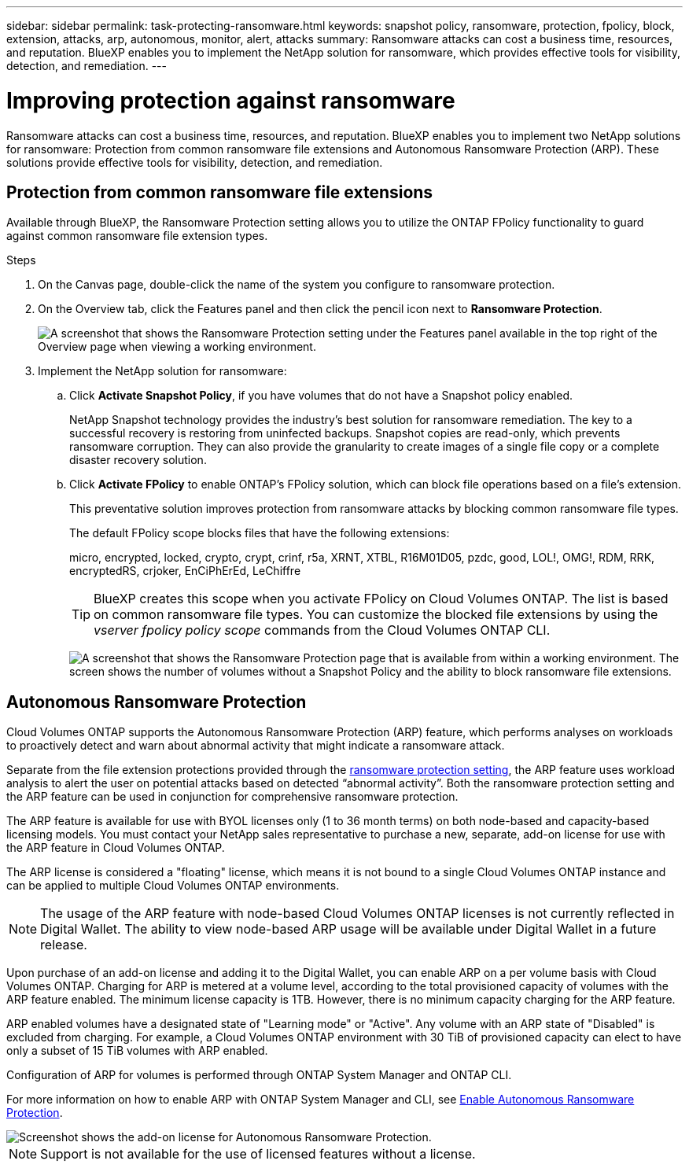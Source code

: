 ---
sidebar: sidebar
permalink: task-protecting-ransomware.html
keywords: snapshot policy, ransomware, protection, fpolicy, block, extension, attacks, arp, autonomous, monitor, alert, attacks
summary: Ransomware attacks can cost a business time, resources, and reputation. BlueXP enables you to implement the NetApp solution for ransomware, which provides effective tools for visibility, detection, and remediation.
---

= Improving protection against ransomware
:hardbreaks:
:nofooter:
:icons: font
:linkattrs:
:imagesdir: ./media/

[.lead]
Ransomware attacks can cost a business time, resources, and reputation. BlueXP enables you to implement two NetApp solutions for ransomware: Protection from common ransomware file extensions and Autonomous Ransomware Protection (ARP). These solutions provide effective tools for visibility, detection, and remediation.

== Protection from common ransomware file extensions 

Available through BlueXP, the Ransomware Protection setting allows you to utilize the ONTAP FPolicy functionality to guard against common ransomware file extension types.  

.Steps

. On the Canvas page, double-click the name of the system you configure to ransomware protection.

. On the Overview tab, click the Features panel and then click the pencil icon next to *Ransomware Protection*.
+
image::screenshot_features_ransomware.png[A screenshot that shows the Ransomware Protection setting under the Features panel available in the top right of the Overview page when viewing a working environment.]

. Implement the NetApp solution for ransomware:

.. Click *Activate Snapshot Policy*, if you have volumes that do not have a Snapshot policy enabled.
+
NetApp Snapshot technology provides the industry’s best solution for ransomware remediation. The key to a successful recovery is restoring from uninfected backups. Snapshot copies are read-only, which prevents ransomware corruption. They can also provide the granularity to create images of a single file copy or a complete disaster recovery solution.

.. Click *Activate FPolicy* to enable ONTAP's FPolicy solution, which can block file operations based on a file's extension.
+
This preventative solution improves protection from ransomware attacks by blocking common ransomware file types.
+
The default FPolicy scope blocks files that have the following extensions:
+
micro, encrypted, locked, crypto, crypt, crinf, r5a, XRNT, XTBL, R16M01D05, pzdc, good, LOL!, OMG!, RDM, RRK, encryptedRS, crjoker, EnCiPhErEd, LeChiffre
+
TIP: BlueXP creates this scope when you activate FPolicy on Cloud Volumes ONTAP. The list is based on common ransomware file types. You can customize the blocked file extensions by using the _vserver fpolicy policy scope_ commands from the Cloud Volumes ONTAP CLI.
+
image:screenshot_ransomware_protection.gif[A screenshot that shows the Ransomware Protection page that is available from within a working environment. The screen shows the number of volumes without a Snapshot Policy and the ability to block ransomware file extensions.]

== Autonomous Ransomware Protection 

Cloud Volumes ONTAP supports the Autonomous Ransomware Protection (ARP) feature, which performs analyses on workloads to proactively detect and warn about abnormal activity that might indicate a ransomware attack.

Separate from the file extension protections provided through the https://docs.netapp.com/us-en/bluexp-cloud-volumes-ontap/task-protecting-ransomware.html#protection-from-common-ransomware-file-extensions[ransomware protection setting], the ARP feature uses workload analysis to alert the user on potential attacks based on detected “abnormal activity”. Both the ransomware protection setting and the ARP feature can be used in conjunction for comprehensive ransomware protection.    

The ARP feature is available for use with BYOL licenses only (1 to 36 month terms) on both node-based and capacity-based licensing models. You must contact your NetApp sales representative to purchase a new, separate, add-on license for use with the ARP feature in Cloud Volumes ONTAP. 

The ARP license is considered a "floating" license, which means it is not bound to a single Cloud Volumes ONTAP instance and can be applied to multiple Cloud Volumes ONTAP environments.   

NOTE: The usage of the ARP feature with node-based Cloud Volumes ONTAP licenses is not currently reflected in Digital Wallet. The ability to view node-based ARP usage will be available under Digital Wallet in a future release. 

Upon purchase of an add-on license and adding it to the Digital Wallet, you can enable ARP on a per volume basis with Cloud Volumes ONTAP. Charging for ARP is metered at a volume level, according to the total provisioned capacity of volumes with the ARP feature enabled. The minimum license capacity is 1TB. However, there is no minimum capacity charging for the ARP feature.

ARP enabled volumes have a designated state of "Learning mode" or "Active". Any volume with an ARP state of "Disabled" is excluded from charging. For example, a Cloud Volumes ONTAP environment with 30 TiB of provisioned capacity can elect to have only a subset of 15 TiB volumes with ARP enabled. 

Configuration of ARP for volumes is performed through ONTAP System Manager and ONTAP CLI. 

For more information on how to enable ARP with ONTAP System Manager and CLI, see https://docs.netapp.com/us-en/ontap/anti-ransomware/enable-task.html[Enable Autonomous Ransomware Protection^]. 

image::screenshot_arp.png[Screenshot shows the add-on license for Autonomous Ransomware Protection.]

NOTE: Support is not available for the use of licensed features without a license. 



